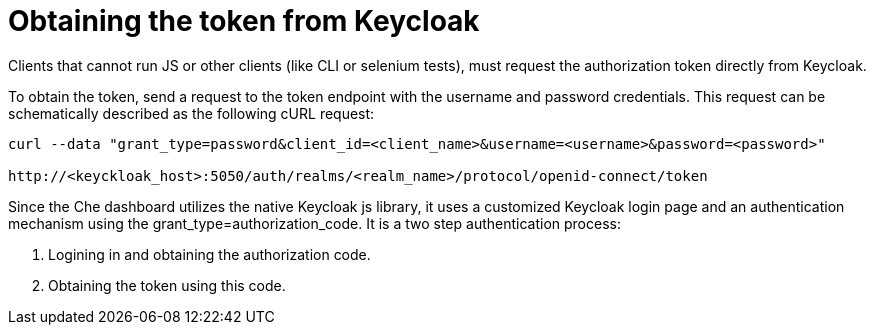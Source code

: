 // Module included in the following assemblies:
//
// authentication-on-the-che-server-using-openid

[id="obtaining-the-token-from-keycloak_{context}"]
= Obtaining the token from Keycloak

Clients that cannot run JS or other clients (like CLI or selenium tests), must request the authorization token directly from Keycloak.

To obtain the token, send a request to the token endpoint with the username and password credentials. This request can be schematically described as the following cURL request:
```
curl --data "grant_type=password&client_id=<client_name>&username=<username>&password=<password>"

http://<keyckloak_host>:5050/auth/realms/<realm_name>/protocol/openid-connect/token
```

Since the Che dashboard utilizes the native Keycloak js library, it uses a customized Keycloak login page and an authentication mechanism using the grant_type=authorization_code.
It is a two step authentication process:

. Logining in and obtaining the authorization code.

. Obtaining the token using this code.
